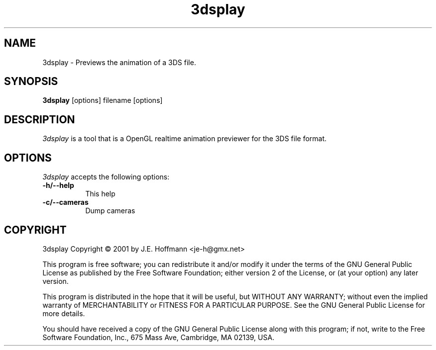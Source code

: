 .TH 3dsplay 1 "16 Jun 2001" Version 1.1.0
.SH NAME
3dsplay - Previews the animation of a 3DS file.
.SH SYNOPSIS
.B 3dsplay
[options] filename [options]
.SH DESCRIPTION
.PP
\fI3dsplay\fP is a tool that is a OpenGL realtime animation previewer
for the 3DS file format.
.
.SH OPTIONS
.l
\fI3dsplay\fP accepts the following options:
.TP 8
.B \-h/\-\-help
This help
.TP 8
.B \-c/\-\-cameras
Dump cameras
.SH COPYRIGHT
3dsplay Copyright \(co 2001 by J.E. Hoffmann <je-h@gmx.net>
.PP
This program is free software; you can redistribute it and/or modify
it under the terms of the GNU General Public License as published by
the Free Software Foundation; either version 2 of the License, or (at
your option) any later version.
.PP
This program is distributed in the hope that it will be useful, but
WITHOUT ANY WARRANTY; without even the implied warranty of
MERCHANTABILITY or FITNESS FOR A PARTICULAR PURPOSE. See the GNU
General Public License for more details.
.PP
You should have received a copy of the GNU General Public License
along with this program; if not, write to the Free Software
Foundation, Inc., 675 Mass Ave, Cambridge, MA 02139, USA.

